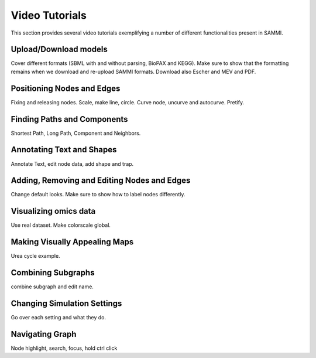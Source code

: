 Video Tutorials
===================

This section provides several video tutorials exemplifying a number of different functionalities present in SAMMI.


Upload/Download models
-------------------------

Cover different formats (SBML with and without parsing, BioPAX and KEGG). Make sure to show that the formatting remains when we download and re-upload SAMMI formats. Download also Escher and MEV and PDF.

Positioning Nodes and Edges
------------------------------------

Fixing and releasing nodes. Scale, make line, circle. Curve node, uncurve and autocurve. Pretify.

Finding Paths and Components
--------------------------------

Shortest Path, Long Path, Component and Neighbors.

Annotating Text and Shapes
------------------------------

Annotate Text, edit node data, add shape and trap.


Adding, Removing and Editing Nodes and Edges
-------------------------------------------------

Change default looks. Make sure to show how to label nodes differently.

Visualizing omics data
---------------------------

Use real dataset. Make colorscale global.

Making Visually Appealing Maps
---------------------------------

Urea cycle example.

Combining Subgraphs
------------------------

combine subgraph and edit name.

Changing Simulation Settings
-------------------------------

Go over each setting and what they do.

Navigating Graph
------------------------
Node highlight, search, focus, hold ctrl click